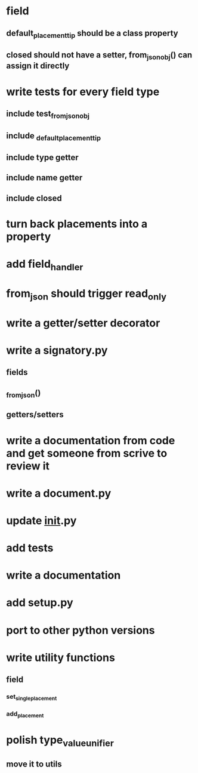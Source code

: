 * field
** default_placement_tip should be a class property
** closed should not have a setter, from_json_obj() can assign it directly
* write tests for every field type
** include test_from_json_obj
** include _default_placement_tip
** include type getter
** include name getter
** include closed
* turn back placements into a property
* add field_handler
* from_json should trigger read_only
* write a getter/setter decorator
* write a signatory.py
** fields
** _from_json()
** getters/setters
* write a documentation from code and get someone from scrive to review it
* write a document.py
* update __init__.py
* add tests
* write a documentation
* add setup.py
* port to other python versions
* write utility functions
** field
*** set_single_placement
*** add_placement
* polish type_value_unifier
** move it to utils
